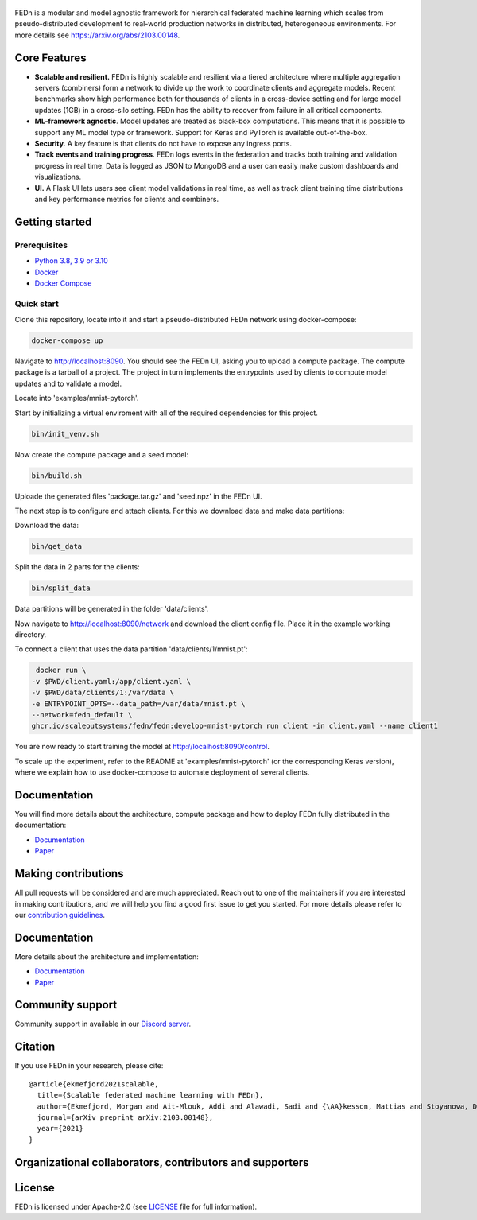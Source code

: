 .. figure:: https://thumb.tildacdn.com/tild6637-3937-4565-b861-386330386132/-/resize/560x/-/format/webp/FEDn_logo.png
   :alt: FEDn logo

.. image:: https://github.com/scaleoutsystems/fedn/actions/workflows/integration-tests.yaml/badge.svg
   :target: https://github.com/scaleoutsystems/fedn/actions/workflows/integration-tests.yaml

.. image:: https://badgen.net/badge/icon/discord?icon=discord&label
   :target: https://discord.gg/KMg4VwszAd

.. image:: https://readthedocs.org/projects/fedn/badge/?version=latest&style=flat
   :target: https://fedn.readthedocs.io

FEDn is a modular and model agnostic framework for hierarchical
federated machine learning which scales from pseudo-distributed
development to real-world production networks in distributed,
heterogeneous environments. For more details see https://arxiv.org/abs/2103.00148.

Core Features
=============

-  **Scalable and resilient.** FEDn is highly scalable and resilient via a tiered 
   architecture where multiple aggregation servers (combiners) form a network to divide up the work to coordinate clients and aggregate models. 
   Recent benchmarks show high performance both for thousands of clients in a cross-device
   setting and for large model updates (1GB) in a cross-silo setting. 
   FEDn has the ability to recover from failure in all critical components.  
   
-  **ML-framework agnostic**. Model updates are treated as black-box
   computations. This means that it is possible to support any
   ML model type or framework. Support for Keras and PyTorch is
   available out-of-the-box.

-  **Security**. A key feature is that
   clients do not have to expose any ingress ports.
 
-  **Track events and training progress**. FEDn logs events in the federation and tracks both training and validation progress in real time. Data is logged as JSON to MongoDB and a user can easily make custom dashboards and visualizations. 

- **UI.** A Flask UI lets users see client model validations in real time, as well as track client training time distributions and key performance metrics for clients and combiners.  

Getting started
===============

Prerequisites
-------------

-  `Python 3.8, 3.9 or 3.10 <https://www.python.org/downloads>`__
-  `Docker <https://docs.docker.com/get-docker>`__
-  `Docker Compose <https://docs.docker.com/compose/install>`__

Quick start
-----------

Clone this repository, locate into it and start a pseudo-distributed FEDn network using docker-compose:

.. code-block::

   docker-compose up 

Navigate to http://localhost:8090. You should see the FEDn UI, asking you to upload a compute package. The compute package is a tarball of a project.  The project in turn implements the entrypoints used by clients to compute model updates and to validate a model.  

Locate into 'examples/mnist-pytorch'.  

Start by initializing a virtual enviroment with all of the required dependencies for this project.

.. code-block::

   bin/init_venv.sh

Now create the compute package and a seed model:

.. code-block::

   bin/build.sh

Uploade the generated files 'package.tar.gz' and 'seed.npz' in the FEDn UI. 

The next step is to configure and attach clients. For this we download data and make data partitions: 

Download the data:

.. code-block::

   bin/get_data


Split the data in 2 parts for the clients:

.. code-block::

   bin/split_data

Data partitions will be generated in the folder 'data/clients'.  

Now navigate to http://localhost:8090/network and download the client config file. Place it in the example working directory.  

To connect a client that uses the data partition 'data/clients/1/mnist.pt': 

.. code-block::

   docker run \
  -v $PWD/client.yaml:/app/client.yaml \
  -v $PWD/data/clients/1:/var/data \
  -e ENTRYPOINT_OPTS=--data_path=/var/data/mnist.pt \
  --network=fedn_default \
  ghcr.io/scaleoutsystems/fedn/fedn:develop-mnist-pytorch run client -in client.yaml --name client1 

You are now ready to start training the model at http://localhost:8090/control.

To scale up the experiment, refer to the README at 'examples/mnist-pytorch' (or the corresponding Keras version), where we explain how to use docker-compose to automate deployment of several clients.  

Documentation
=============
You will find more details about the architecture, compute package and how to deploy FEDn fully distributed in the documentation:

-  `Documentation <https://fedn.readthedocs.io>`__
-  `Paper <https://arxiv.org/abs/2103.00148>`__


Making contributions
====================

All pull requests will be considered and are much appreciated. Reach out
to one of the maintainers if you are interested in making contributions,
and we will help you find a good first issue to get you started. For
more details please refer to our `contribution
guidelines <https://github.com/scaleoutsystems/fedn/blob/develop/CONTRIBUTING.md>`__.

Documentation
=============
More details about the architecture and implementation:

-  `Documentation <https://fedn.readthedocs.io>`__
-  `Paper <https://arxiv.org/abs/2103.00148>`__

Community support
=================

Community support in available in our `Discord
server <https://discord.gg/KMg4VwszAd>`__.

Citation
========

If you use FEDn in your research, please cite:

::

   @article{ekmefjord2021scalable,
     title={Scalable federated machine learning with FEDn},
     author={Ekmefjord, Morgan and Ait-Mlouk, Addi and Alawadi, Sadi and {\AA}kesson, Mattias and Stoyanova, Desislava and Spjuth, Ola and Toor, Salman and Hellander, Andreas},
     journal={arXiv preprint arXiv:2103.00148},
     year={2021}
   }

Organizational collaborators, contributors and supporters
=========================================================

|FEDn logo| |UU logo| |AI Sweden logo| |Zenseact logo| |Scania logo|

License
=======

FEDn is licensed under Apache-2.0 (see `LICENSE <LICENSE>`__ file for
full information).

.. |FEDn logo| image:: https://github.com/scaleoutsystems/fedn/raw/master/docs/img/logos/Scaleout.png
   :width: 15%
.. |UU logo| image:: https://github.com/scaleoutsystems/fedn/raw/master/docs/img/logos/UU.png
   :width: 15%
.. |AI Sweden logo| image:: https://github.com/scaleoutsystems/fedn/raw/master/docs/img/logos/ai-sweden-logo.png
   :width: 15%
.. |Zenseact logo| image:: https://github.com/scaleoutsystems/fedn/raw/master/docs/img/logos/zenseact-logo.png
   :width: 15%
.. |Scania logo| image:: https://github.com/scaleoutsystems/fedn/raw/master/docs/img/logos/Scania.png
   :width: 15%
